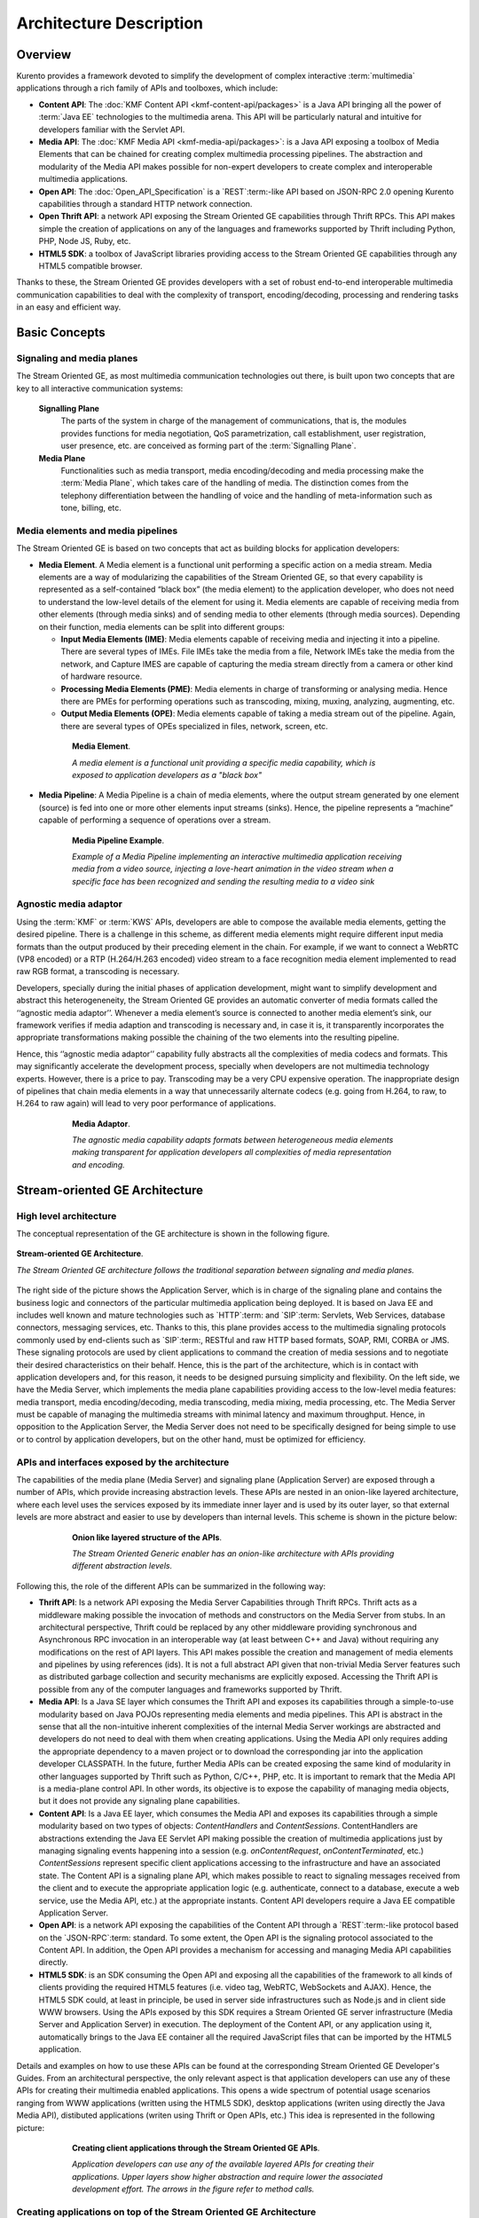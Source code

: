 %%%%%%%%%%%%%%%%%%%%%%%%%%%%%%%%
 Architecture Description
%%%%%%%%%%%%%%%%%%%%%%%%%%%%%%%%

Overview
========

Kurento provides a framework devoted to simplify the development of
complex interactive :term:`multimedia` applications through a rich
family of APIs and toolboxes, which include:

-  **Content API**: The :doc:`KMF Content API <kmf-content-api/packages>`
   is a Java API bringing all the power of :term:`Java EE`
   technologies to the multimedia arena. This API will be particularly
   natural and intuitive for developers familiar with the Servlet API.

-  **Media API**: The :doc:`KMF Media API <kmf-media-api/packages>`:
   is a Java API exposing a toolbox of Media Elements that
   can be chained for creating complex multimedia processing pipelines.
   The abstraction and modularity of the Media API makes possible for
   non-expert developers to create complex and interoperable multimedia
   applications.

-  **Open API**: The :doc:`Open_API_Specification` is a `REST`:term:-like API
   based on JSON-RPC 2.0 opening Kurento capabilities through a standard
   HTTP network connection.

-  **Open Thrift API**: a network API exposing the Stream Oriented GE
   capabilities through Thrift RPCs. This API makes simple the creation
   of applications on any of the languages and frameworks supported by
   Thrift including Python, PHP, Node JS, Ruby, etc.

-  **HTML5 SDK**: a toolbox of JavaScript libraries providing access to
   the Stream Oriented GE capabilities through any HTML5 compatible
   browser.

Thanks to these, the Stream Oriented GE provides developers with a set
of robust end-to-end interoperable multimedia communication capabilities
to deal with the complexity of transport, encoding/decoding, processing
and rendering tasks in an easy and efficient way.

Basic Concepts
==============

Signaling and media planes
--------------------------

The Stream Oriented GE, as most multimedia communication technologies
out there, is built upon two concepts that are key to all interactive
communication systems:

    **Signalling Plane**
        The parts of the system in charge of the management of communications,
        that is, the modules provides functions for media negotiation, QoS
        parametrization, call establishment, user registration, user presence,
        etc. are conceived as forming part of the :term:`Signalling Plane`.
    **Media Plane**
        Functionalities such as media transport, media encoding/decoding and
        media processing make the :term:`Media Plane`, which takes care of the
        handling of media. The distinction comes from the telephony differentiation
        between the handling of voice and the handling of meta-information such
        as tone, billing, etc.

Media elements and media pipelines
----------------------------------

The Stream Oriented GE is based on two concepts that act as building
blocks for application developers:

-  **Media Element**. A Media element is a functional unit performing a
   specific action on a media stream. Media elements are a way of
   modularizing the capabilities of the Stream Oriented GE, so that
   every capability is represented as a self-contained “black box” (the
   media element) to the application developer, who does not need to
   understand the low-level details of the element for using it. Media
   elements are capable of receiving media from other elements (through
   media sinks) and of sending media to other elements (through media
   sources). Depending on their function, media elements can be split
   into different groups:

   -  **Input Media Elements (IME)**: Media elements capable of
      receiving media and injecting it into a pipeline. There are
      several types of IMEs. File IMEs take the media from a file,
      Network IMEs take the media from the network, and Capture IMES are
      capable of capturing the media stream directly from a camera or
      other kind of hardware resource.
   -  **Processing Media Elements (PME)**: Media elements in charge of
      transforming or analysing media. Hence there are PMEs for
      performing operations such as transcoding, mixing, muxing,
      analyzing, augmenting, etc.
   -  **Output Media Elements (OPE)**: Media elements capable of taking
      a media stream out of the pipeline. Again, there are several types
      of OPEs specialized in files, network, screen, etc.

.. figure:: images/Media_element.png
   :height: 100px
   :width:  180px
   :align:  center
   :alt:    Media Element
   :figwidth: 600px

   **Media Element**.

   *A media element is a functional unit providing a specific media capability,
   which is exposed to application developers as a "black box"*

-  **Media Pipeline**: A Media Pipeline is a chain of media elements,
   where the output stream generated by one element (source) is fed into
   one or more other elements input streams (sinks). Hence, the pipeline
   represents a “machine” capable of performing a sequence of operations
   over a stream.

.. figure:: images/Media_pipeline_example.png
   :height: 450px
   :width:  600px
   :align:  center
   :alt:    Media Pipeline Example
   :figwidth: 600px

   **Media Pipeline Example**.

   *Example of a Media Pipeline implementing an interactive multimedia application
   receiving media from a video source, injecting a love-heart animation in the video
   stream when a specific face has been recognized and sending the resulting media to
   a video sink*

Agnostic media adaptor
----------------------

Using the :term:`KMF` or :term:`KWS` APIs, developers are able to compose the
available media elements, getting the desired pipeline. There is a
challenge in this scheme, as different media elements might require
different input media formats than the output produced by their
preceding element in the chain. For example, if we want to connect a
WebRTC (VP8 encoded) or a RTP (H.264/H.263 encoded) video stream to a
face recognition media element implemented to read raw RGB format, a
transcoding is necessary.

Developers, specially during the initial phases of application
development, might want to simplify development and abstract this
heterogeneneity, the Stream Oriented GE provides an automatic converter
of media formats called the ‘‘agnostic media adaptor’’. Whenever a media
element’s source is connected to another media element’s sink, our
framework verifies if media adaption and transcoding is necessary and,
in case it is, it transparently incorporates the appropriate
transformations making possible the chaining of the two elements into
the resulting pipeline.

Hence, this ‘’agnostic media adaptor’’ capability fully abstracts all
the complexities of media codecs and formats. This may significantly
accelerate the development process, specially when developers are not
multimedia technology experts. However, there is a price to pay.
Transcoding may be a very CPU expensive operation. The inappropriate
design of pipelines that chain media elements in a way that
unnecessarily alternate codecs (e.g. going from H.264, to raw, to H.264
to raw again) will lead to very poor performance of applications.

.. figure:: images/AgnosticMediaAdaptor.png
   :height: 215px
   :width:  599px
   :align:  center
   :alt:    Media Adaptor
   :figwidth: 600px

   **Media Adaptor**.

   *The agnostic media capability adapts formats between heterogeneous
   media elements making transparent for application developers all
   complexities of media representation and encoding.*

Stream-oriented GE Architecture
===============================

High level architecture
-----------------------

The conceptual representation of the GE architecture is shown in the
following figure.

.. figure:: images/Stream-oriented_GE.png
   :height: 600px
   :width:  800px
   :align:  center
   :alt:    Stream-oriented GE Architecture
   :figwidth: 800px

   **Stream-oriented GE Architecture**.

   *The Stream Oriented GE architecture follows the traditional separation
   between signaling and media planes.*

The right side of the picture shows the Application Server, which is 
in charge of the signaling plane and contains the business logic and
connectors of the particular multimedia application being deployed. It
is based on Java EE and includes well known and mature technologies such
as `HTTP`:term: and `SIP`:term: Servlets, Web Services, database connectors, messaging
services, etc. Thanks to this, this plane provides access to the
multimedia signaling protocols commonly used by end-clients such as `SIP`:term:,
RESTful and raw HTTP based formats, SOAP, RMI, CORBA or JMS. These
signaling protocols are used by client applications to command the
creation of media sessions and to negotiate their desired
characteristics on their behalf. Hence, this is the part of the
architecture, which is in contact with application developers and, for
this reason, it needs to be designed pursuing simplicity and
flexibility. On the left side, we have the Media Server, which
implements the media plane capabilities providing access to the
low-level media features: media transport, media encoding/decoding,
media transcoding, media mixing, media processing, etc. The Media Server
must be capable of managing the multimedia streams with minimal latency
and maximum throughput. Hence, in opposition to the Application Server,
the Media Server does not need to be specifically designed for being
simple to use or to control by application developers, but on the other
hand, must be optimized for efficiency.

APIs and interfaces exposed by the architecture
-----------------------------------------------

The capabilities of the media plane (Media Server) and signaling plane
(Application Server) are exposed through a number of APIs, which provide
increasing abstraction levels. These APIs are nested in an onion-like
layered architecture, where each level uses the services exposed by its
immediate inner layer and is used by its outer layer, so that external
levels are more abstract and easier to use by developers than internal
levels. This scheme is shown in the picture below:

.. figure:: images/Onion_like_APIs.png
   :height: 386px
   :width:  500px
   :align:  center
   :alt:   Onion like layered structure of the APIs
   :figwidth: 600px

   **Onion like layered structure of the APIs**.

   *The Stream Oriented Generic enabler has an onion-like architecture
   with APIs providing different abstraction levels.*
 
Following this, the role of the different APIs can be summarized in the following way:

-  **Thrift API**: Is a network API exposing the Media Server
   Capabilities through Thrift RPCs. Thrift acts as a middleware making
   possible the invocation of methods and constructors on the Media
   Server from stubs. In an architectural perspective, Thrift could be
   replaced by any other middleware providing synchronous and
   Asynchronous RPC invocation in an interoperable way (at least between
   C++ and Java) without requiring any modifications on the rest of API
   layers. This API makes possible the creation and management of media
   elements and pipelines by using references (ids). It is not a full
   abstract API given that non-trivial Media Server features such as
   distributed garbage collection and security mechanisms are explicitly
   exposed. Accessing the Thrift API is possible from any of the
   computer languages and frameworks supported by Thrift.
-  **Media API**: Is a Java SE layer which consumes the Thrift API and
   exposes its capabilities through a simple-to-use modularity based on
   Java POJOs representing media elements and media pipelines. This API
   is abstract in the sense that all the non-intuitive inherent
   complexities of the internal Media Server workings are abstracted and
   developers do not need to deal with them when creating applications.
   Using the Media API only requires adding the appropriate dependency
   to a maven project or to download the corresponding jar into the
   application developer CLASSPATH. In the future, further Media APIs
   can be created exposing the same kind of modularity in other
   languages supported by Thrift such as Python, C/C++, PHP, etc. It is
   important to remark that the Media API is a media-plane control API.
   In other words, its objective is to expose the capability of managing
   media objects, but it does not provide any signaling plane
   capabilities.
-  **Content API**: Is a Java EE layer, which consumes the Media API and
   exposes its capabilities through a simple modularity based on two
   types of objects: *ContentHandlers* and *ContentSessions*.
   ContentHandlers are abstractions extending the Java EE Servlet API
   making possible the creation of multimedia applications just by
   managing signaling events happening into a session (e.g.
   *onContentRequest*, *onContentTerminated*, etc.) *ContentSessions*
   represent specific client applications accessing to the
   infrastructure and have an associated state. The Content API is a
   signaling plane API, which makes possible to react to signaling
   messages received from the client and to execute the appropriate
   application logic (e.g. authenticate, connect to a database, execute
   a web service, use the Media API, etc.) at the appropriate instants.
   Content API developers require a Java EE compatible Application
   Server.
-  **Open API**: is a network API exposing the capabilities of the
   Content API through a `REST`:term:-like protocol based on the `JSON-RPC`:term:
   standard. To some extent, the Open API is the signaling protocol
   associated to the Content API. In addition, the Open API provides a
   mechanism for accessing and managing Media API capabilities directly.
-  **HTML5 SDK**: is an SDK consuming the Open API and exposing all the
   capabilities of the framework to all kinds of clients providing the
   required HTML5 features (i.e. video tag, WebRTC, WebSockets and
   AJAX). Hence, the HTML5 SDK could, at least in principle, be used in
   server side infrastructures such as Node.js and in client side WWW
   browsers. Using the APIs exposed by this SDK requires a Stream
   Oriented GE server infrastructure (Media Server and Application
   Server) in execution. The deployment of the Content API, or any
   application using it, automatically brings to the Java EE container
   all the required JavaScript files that can be imported by the HTML5
   application.

Details and examples on how to use these APIs can be found at the
corresponding Stream Oriented GE Developer's Guides. From an
architectural perspective, the only relevant aspect is that application
developers can use any of these APIs for creating their multimedia
enabled applications. This opens a wide spectrum of potential usage
scenarios ranging from WWW applications (written using the HTML5 SDK),
desktop applications (writen using directly the Java Media API),
distibuted applications (writen using Thrift or Open APIs, etc.) This
idea is represented in the following picture:

.. figure:: images/Consuming_the_APIs.png
   :height: 398px
   :width:  500px
   :align:  center
   :alt:    Creating client applications through the Stream Oriented GE APIs
   :figwidth: 600px

   **Creating client applications through the Stream Oriented GE APIs**.

   *Application developers can use any of the available layered APIs for
   creating their applications. Upper layers show higher abstraction and
   require lower the associated development effort. The arrows in the
   figure refer to method calls.*

Creating applications on top of the Stream Oriented GE Architecture
-------------------------------------------------------------------

The Stream Oriented GE Architecture has been specifically designed
following the architectural principles of the WWW. For this reason,
creating a multimedia applications basing on it is a similar experience
to creating a web application using any of the popular web development
frameworks.

At the highest abstraction level, web applications have an architecture
comprised of three different layers:

-  **Presentation layer**: Here we can find all the application code
   which is in charge of interacting with end users so that information
   is represented in a comprehensive way user input is captured. This
   usually consists on HTML pages.
-  **Application logic**: This layer is in charge of implementing the
   specific functions executed by the application.
-  **Service layer**: This layer provides capabilities used by the
   application logic such as databases, communications, security, etc.

Following this parallelism, multimedia applications created using the
Stream Oriented GE also respond to the same architecture:

-  **Presentation layer**: Is in charge of multimedia representation and
   multimedia capture. It is usually based on specific build-in
   capabilities of the client. For example, when creating a
   browser-based application, the presentation layer will use
   capabilities such as the <video> tag or the WebRTC PeerConnection 
   and MediaStreams APIs.

-  **Application logic**: This layer provides the specific multimedia
   logic. In other words, this layer is in charge of building the
   appropriate pipeline (by chaining the desired media elements) that
   the multimedia flows involved in the application will need to
   traverse.
-  **Service layer**: This layer provides the multimedia services that
   support the application logic such as media recording, media
   ciphering, etc. The Media Server (i.e. the specific media elements)
   is the part of the Stream Oriented GE architecture in charge of this
   layer.

.. figure:: images/Applications_Layered_Architecture.png
   :height: 278px
   :width:  500px
   :align:  center
   :alt:    Layered architecture of web and multimedia applications
   :figwidth: 600px

   **Layered architecture of web and multimedia applications**.

   *Applications created using the Stream Oriented GE (right) have an
   equivalent architecture to standard WWW applications (left). Both types
   of applications may choose to place the application logic at the client
   or at the server code.*

The interesting aspect of this discussion is that, as happens with
WWW development, Stream Oriented GE applications always place the
Presentation layer at the client side and the Service layer at the
server side. However, the Application Logic layer, in both cases, can be
located at either of the sides or even distributed between them. This
idea is represented in the following picture:

This means that Stream Oriented GE developers can choose to include the
code creating the specific media pipeline required by their applications
at the client side (directly through the Thrift or Open network APIs or
in a more abstract manner through the HTML5 SDK) or can place it at the
server side (using for that the Content and Media APIs).

Both options are valid but each of them drives to different development
styles. Having said this, it is important to note that in the WWW
developers usually tend to maintain client side code as simple as
possible, bringing most of their application logic to the server.
Reproducing this kind of development experience, the most common (and
recommended) way of using the Stream Oriented GE is by locating the
multimedia application logic at the server side, so that the specific
media pipelines are created using the Java Media API upon signaling
events managed by the Content API. In the rest of this document, we
assume that this is the standard way in which developers use the Stream
Oriented APIs.

Main Interactions
=================

Interactions from a generic perspective
---------------------------------------

As can be observed in Figure 4 above, a Stream Oriented GE application
involves interactions among three main modules:

-  **Client Application**: which involves the native multimedia
   capabilities of the client platform plus the specific client-side
   application logic consuming the client-side Stream Oriented GE APIs
   (i.e. HTML5 SDK, Open API, etc.)
-  **Application Server**: which involves a Java EE application server
   and the server-side application logic consuming the server-side
   Stream Oriented GE APIs (i.e. Content API and Media API)
-  **Media Server**: which receives commands for creating specific
   multimedia capabilities (i.e. specific pipelines adapted to the needs
   of specific applications)

The interactions maintained among these modules depend on the
specificities of each application. However, in general, for most
applications they can be reduced to the following conceptual scheme:

.. figure:: images/Generic_interactions.png
   :width:  720px
   :align:  center
   :alt:    Main interactions between architectural modules
   :figwidth: 800px

   **Main interactions between architectural modules**.

   *Main interactions occur in two fases: negotiation and media exchange.
   Remark that the color of the different arrows and boxes is aligned with
   the architectural figures presented above, so that, for example, orange
   arrows show exchanges belonging to the Open API, blue arrows show
   exchanges belonging to the Thrift API, red boxes are associated to the
   Media Server and green boxes with the Application Server.*

1. Media negotiation phase
~~~~~~~~~~~~~~~~~~~~~~~~~~

As it can be observed, at a first stage, a client (a browser in a
computer, a mobile application, etc.) issues a message requesting some
kind of capability from the Stream Oriented GE. This message is based on
a JSON-RPC V2.0 representation and fulfills the Open API specification.
It can be generated directly from the client application or, in case of
web applications, indirectly consuming the abstract HTML5 SDK. For
instance, that request could ask for the visualization of a given video
clip.

When the Application Server receives the request, if appropriate, it
will carry out the specific server side application logic, which an
include Authentication, Authorization and Accounting (AAA), CDR
generation, consuming some type of web service, etc.

After that, the Application Server processes the request and, according
to the specific instructions programmed by the developer, commands the
Media Server to instantiate the suitable media elements and to chain
them in an appropriate media pipeline. Once the pipeline has been
created successfully the server responds accordingly and the Application
Server forwards the successful response to the client, showing it how
and where the media service can be reached.

During the above mentioned steps no media data is really exchanged. All
the interactions have the objective of negotiating the whats, hows,
wheres and whens of the media exchange. For this reason, we call it the
negotiation phase. Clearly, during this phase only signaling protocols
are involved.

2. Media exchange phase
~~~~~~~~~~~~~~~~~~~~~~~

After that, a new phase starts devoted to producing the actual media
exchange. The client addresses a request for the media to the Media
Server using the information gathered during the negotiation phase.
Following with the video-clip visualization example mentioned above, the
browser will send a GET request to the IP address and port of the Media
Server where the clip can be obtained and, as a result, an HTTP request
with the media will be received.

Following the discussion with that simple example, one may wonder why
such a complex scheme for just playing a video, when in most usual
scenarios clients just send the request to the appropriate URL of the
video without requiring any negotiation. The answer is straightforward.
The Stream Oriented GE is designed for media applications involving
complex media processing. For this reason, we need to establish a
two-phase mechanism enabling a negotiation before the media exchange.
The price to pay is that simple applications, such as one just
downloading a video, also need to get through these phases. However, the
advantage is that when creating more advanced services the same simple
philosophy will hold. For example, if we want to add augmented reality
or computer vision features to that video-clip, we just need to create
the appropriate pipeline holding the desired media element during the
negotiation phase. After that, from the client perspective, the
processed clip will be received as any other video.

Specific interactions for commonly used services
------------------------------------------------

Regardless of the actual type of session, all interactions follow the
pattern described in section above. However, most common services
respond to one of the following three main categories:

HTTP content player sessions
~~~~~~~~~~~~~~~~~~~~~~~~~~~~

This type of session emerges when clients use the Stream Oriented GE to
receive media through an HTTP response. The client sends a JSON request
identifying the desired content and, as a result, it receives an URL
where the content can be found. This URL is associated to a pipeline
where the media processing logic is executed. The Application Server is
in charge of commanding the creation of that media pipeline following
the instructions provided by the application developer. The Application
Server can interrogate that pipeline for obtaining the URL it is
exposing to the world. This URL travels at the end of the negotiation to
the client, which an recover the stream by connecting to it. The
following image shows the interactions taking place in this kind of
session.

.. figure:: images/Player_session.png
   :width: 720px
   :align: center
   :alt: Main interactions in a Stream Oriented GE session devoted to playing an HTTP media stream
   :figwidth: 800px

   **Main Interactions**.

   *Main interactions in a Stream Oriented GE session devoted to playing
   an HTTP media stream.*

Clearly, the specific media stream that the client receives depends
on the pipeline serving it. For HTTP content playing sessions, the usual
pipeline may follow the scheme depicted in the figure below, where a
video clip is recovered from a media repository (e.g. the file system)
and it is fed into a filter performing specific processing on it (e.g.
augmenting the media, recognizing objects of faces through computer
vision, adding subtitles, modifying the color palette, etc.) At the end
of the pipeline an element called ‘’HttpEndPoint’’ adapts the media and
sends it as an HTTP answer upon client requests. This basic pipeline can
be modified by the developer adding additional elements at wish, which
can be done creating the server-side application logic.

.. figure:: images/Player_session_pipeline.png
   :width: 720px
   :align: center
   :alt:   Example of pipeline for an HTTP content player session
   :figwidth: 800px

   **Sample Player Pipeline**.

   *Example of pipeline for an HTTP content player session.* 

HTTP content recording sessions
~~~~~~~~~~~~~~~~~~~~~~~~~~~~~~~

HTTP recording sessions are equivalent to playing sessions although, in
this case, the media goes from the client to the server using the
appropriate HTTP methods for it (i.e. POST or PUT). The negotiation
phase hence starts with the client requesting to upload the content and
the Application Server creating the appropriate pipeline for doing it.
This pipeline will always start with an HttpEndPoint element as the one
shown in Figure 10, but used in sink mode so that the media stream gets
into the pipeline instead of out of it. To that end point further
elements can be connected for filtering media, processing it or storing
it into a media repository. The specific interactions taking place in
this type of session are shown in the figure below

.. figure:: images/Recorder_session.png
   :width: 720px
   :align: center
   :alt:   Example of pipeline for an HTTP content recorder session
   :figwidth: 800px

   **Sample Recorder Pipeline**.

   *Example of pipeline for an HTTP content recorder session.*

Content sessions for real time communications
~~~~~~~~~~~~~~~~~~~~~~~~~~~~~~~~~~~~~~~~~~~~~

The Stream Oriented GE allows the establishment of real time multimedia
session between a peer client and the Media Server directly through the
use of RTP/RTCP or through WebRTC. In addition, the Media Server can be
used to act as media proxy for making possible the communication among
different peer clients, which are mediated by the Stream Oriented GE
infrastructure. Hence, the GE can act as a conference bridge (Multipoing
Control Unit), as a machine-to-machine communication system, as a video
call recording system, etc. As shown in the picture, the client exposes
its media capabilities through an SDP (Session Description Protocol)
payload encapsulated in a JSON object request. Hence, the Application
Server is able to instantiate the appropriate media element (either RTP
or WebRTC end points), and to require it to negotiate and offer a
response SDP based on its own capabilities and on the offered SDP. When
the answer SDP is obtained, it is given back to the client and the media
exchange can be started. The interactions among the different modules
are summarized in the following picture

.. figure:: images/RTC_session.png
   :width: 720px
   :align: center
   :alt:   Main interactions in a RTC session
   :figwidth: 800px

   **Main interactions in a RTC session**.

   *Interactions taking place in a Real Time Communications (RTC)
   session. During the negotiation phase, a Session Description Protocol
   (SDP) message is exchanged offering the capabilities of the client. As a
   result, the Media Server generates an SDP answer that can be used by the
   client for extablishing the media exchange.*

As with the rest of examples shown above, the application developer is
able to create the desired pipeline during the negotiation phase, so
that the real time multimedia stream is processed accordingly to the
application needs. Just as an example, imagine that we want to create a
WebRTC application recording the media received from the client and
augmenting it so that if a human face is found, a hat will be rendered
on top of it. This pipeline is schematically shown in the figure below,
where we assume that the Filter element is capable of detecting the face
and adding the hat to it.

.. figure:: images/RTC_session_pipeline.png
   :width: 720px
   :align: center
   :alt:   Example pipeline for a WebRTC session
   :figwidth: 800px

   **Example pipeline for a WebRTC session**.

   *During the negotiation phase, the application developer can create a
   pipeline providing the desired specific functionality. For example, this
   pipeline uses a WebRtcEndPoint for communicating with the client, which
   is connected to a RecorderEndPoint storing the received media streamd
   and to an augmented reality filter, which feeds its output media stream
   back to the client. As a result, the end user will receive its own image
   filtered (e.g. with a hat added onto her head) and the stream will be
   recorded and made available for further recovery into a repository (e.g.
   a file).*

Basic Design Principles
=======================

Kurento is designed based on the following main principles:

    **Separate Media and Signalling Planes**
        :term:`Signalling <signalling plane>` and :term:`Media <media plane>`
        are two separate planes and Kurento is designed so that applications
        can handle separately those facets of multimedia processing.

    **Distribution of Media and Application Services**
        Media (:term:`KMS`) and Application (:term:`KAS`) servers can
        be collocated, scalated or distributed among different machines.

        A single Application Server can invoke the services of more than one
        Media Server. The opposite also applies, that is, a Media Server can
        attend the requests of more than one Application Server.

    **Suitable for the Cloud**
        Kurento is suitable to be integrated into cloud environments to act
        as a PaaS (Platform as a Service) component.

    **Media Pipelines**
        Chaining :term:`Media Elements <element, media>` via :term:`Media
        Pipelines <pipeline, media>` is an intuitive approach to challenge
        the complexity of Multimedia processing.

        In a Media Pipeline there exists a global clock suitable for the
        synchronization of different media elements

    **Application development**
        Developers do not need to be aware of internal Media Server
        complexities, all the applications are deployed in the :term:`Java EE`
        Application Server.

        Client-side SDKs are provided to simplify the application development
        for smartphones and Web browsers.

    **End-to-end Communication Capability**
        Kurento provides end-to-end communication capabilities so developers
        do not need to deal with the complexity of transporting,
        encoding/decoding and rendering media on client devices.

    **Fully Processable Media Streams**
       Kurento enables not only interactive interpersonal communications
       (e.g. Skype-like with conversational call push/reception
       capabilities), but also human-to-machine (e.g. Video on Demand
       through real-time streaming) and machine-to-machine (e.g. remote
       video recording, multisensory data exchange) communications.

    **Modular Processing of Media**
       Modularization achieved through :term:`media elements <element, media>`
       and :term:`pipelines <pipeline, media>` allows defining the media
       processing functionality of an application through a “graph-oriented”
       language, where the application developer is able to create the
       desired logic by chaining the appropriate functionalities.

    **Auditable Processing**
        Kurento is able to generate rich and detailed information for QoS
        monitoring, billing and auditing.

    **Seamless IMS integration**
        Kurento is designed to support seamless integration into the
        :term:`IMS` infrastructure of Telephony Carriers.

    **Transparent Media Adaptation Layer**
        Kurento provides a transparent media adaptation layer to make the
        convergence among different devices having different requirements in
        terms of screen size, power consumption, transmission rate, etc.
        possible.

